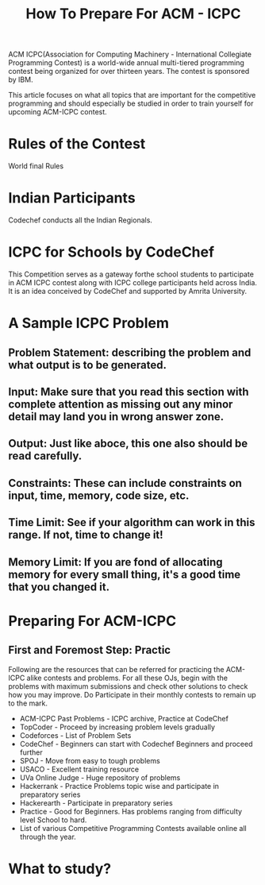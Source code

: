 #+TITLE: How To Prepare For ACM - ICPC
ACM ICPC(Association for Computing Machinery - International Collegiate Programming Contest) is a world-wide annual multi-tiered programming contest being organized for over thirteen years. The contest is sponsored by IBM.

This article focuses on what all topics that are important for the competitive programming and should especially be studied in order to train yourself for upcoming ACM-ICPC contest.

* Rules of the Contest
World final Rules 
* Indian Participants
Codechef conducts all the Indian Regionals. 
* ICPC for Schools by CodeChef
This Competition serves as a gateway forthe school students to participate in ACM ICPC contest along with ICPC college participants held across India. It is an idea conceived by CodeChef and supported by Amrita University.
* A Sample ICPC Problem
** Problem Statement: describing the problem and what output is to be generated.
** Input: Make sure that you read this section with complete attention as missing out any minor detail may land you in wrong answer zone.
** Output: Just like aboce, this one also should be read carefully.
** Constraints: These can include constraints on input, time, memory, code size, etc.
** Time Limit: See if your algorithm can work in this range. If not, time to change it!
** Memory Limit: If you are fond of allocating memory for every small thing, it's a good time that you changed it.
* Preparing For ACM-ICPC
** First and Foremost Step: Practic
   Following are the resources that can be referred for practicing the ACM-ICPC alike contests and problems. For all these OJs, begin with the problems with maximum submissions and check other solutions to check how you may improve. Do Participate in their monthly contests to remain up to the mark.
   + ACM-ICPC Past Problems - ICPC archive, Practice at CodeChef
   + TopCoder - Proceed by increasing problem levels gradually
   + Codeforces - List of Problem Sets
   + CodeChef - Beginners can start with Codechef Beginners and proceed further
   + SPOJ - Move from easy to tough problems
   + USACO - Excellent training resource
   + UVa Online Judge - Huge repository of problems
   + Hackerrank - Practice Problems topic wise and participate in preparatory series
   + Hackerearth - Participate in preparatory series
   + Practice - Good for Beginners. Has problems ranging from difficulty level School to hard.
   + List of various Competitive Programming Contests available online all through the year.
* What to study?



